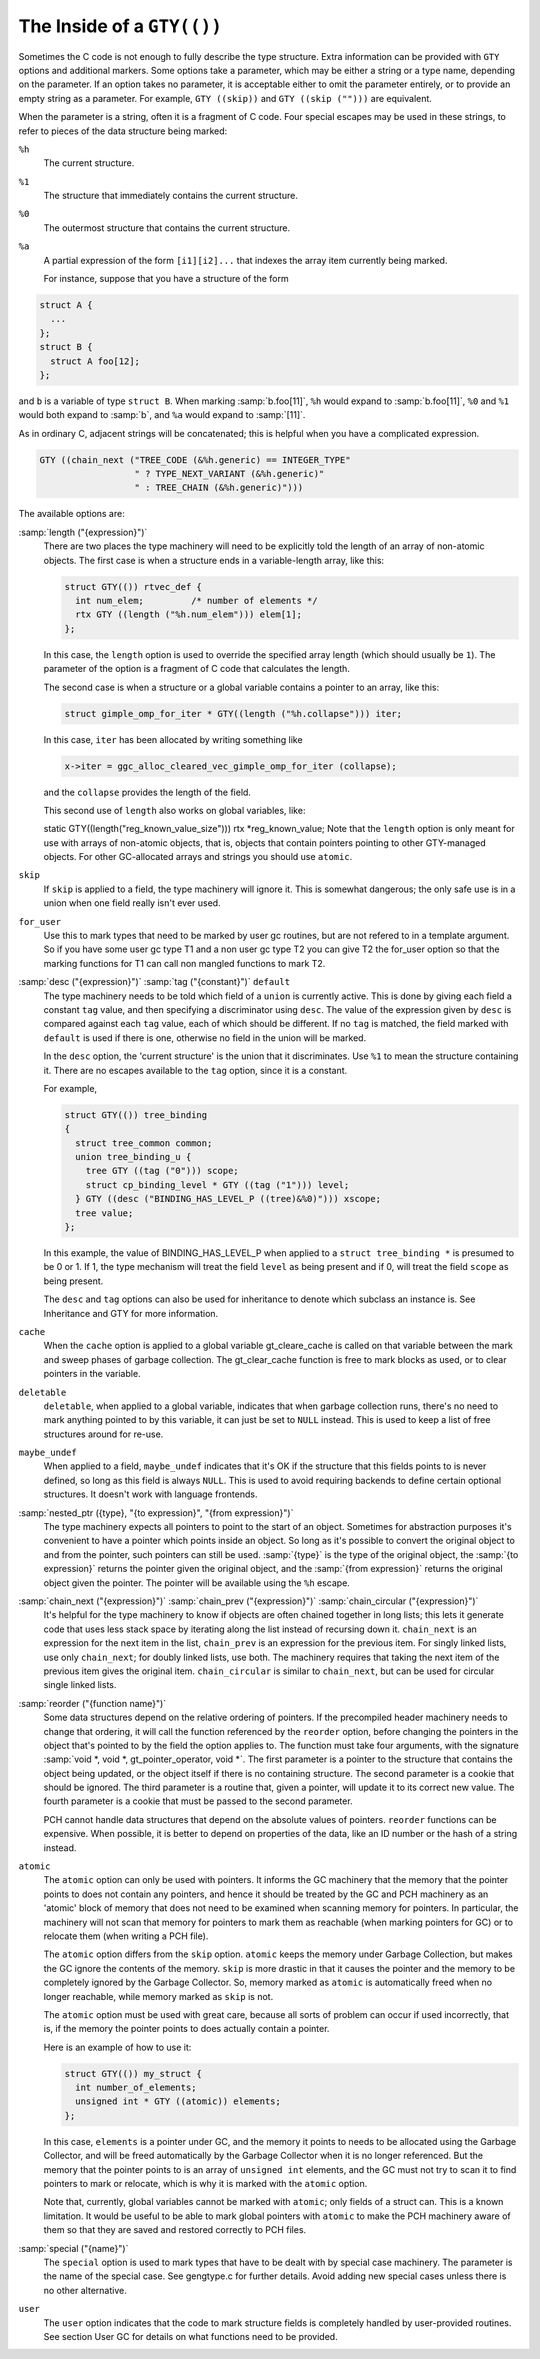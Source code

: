 .. _gty-options:

The Inside of a ``GTY(())``
***************************

Sometimes the C code is not enough to fully describe the type
structure.  Extra information can be provided with ``GTY`` options
and additional markers.  Some options take a parameter, which may be
either a string or a type name, depending on the parameter.  If an
option takes no parameter, it is acceptable either to omit the
parameter entirely, or to provide an empty string as a parameter.  For
example, ``GTY ((skip))`` and ``GTY ((skip ("")))`` are
equivalent.

When the parameter is a string, often it is a fragment of C code.  Four
special escapes may be used in these strings, to refer to pieces of
the data structure being marked:

.. index:: % in GTY option

``%h``
  The current structure.

``%1``
  The structure that immediately contains the current structure.

``%0``
  The outermost structure that contains the current structure.

``%a``
  A partial expression of the form ``[i1][i2]...`` that indexes
  the array item currently being marked.

  For instance, suppose that you have a structure of the form

.. code-block:: c++

  struct A {
    ...
  };
  struct B {
    struct A foo[12];
  };

and ``b`` is a variable of type ``struct B``.  When marking
:samp:`b.foo[11]`, ``%h`` would expand to :samp:`b.foo[11]`,
``%0`` and ``%1`` would both expand to :samp:`b`, and ``%a``
would expand to :samp:`[11]`.

As in ordinary C, adjacent strings will be concatenated; this is
helpful when you have a complicated expression.

.. code-block:: c++

  GTY ((chain_next ("TREE_CODE (&%h.generic) == INTEGER_TYPE"
                    " ? TYPE_NEXT_VARIANT (&%h.generic)"
                    " : TREE_CHAIN (&%h.generic)")))

The available options are:

.. index:: length

:samp:`length ("{expression}")`
  There are two places the type machinery will need to be explicitly told
  the length of an array of non-atomic objects.  The first case is when a
  structure ends in a variable-length array, like this:

  .. code-block:: c++

    struct GTY(()) rtvec_def {
      int num_elem;         /* number of elements */
      rtx GTY ((length ("%h.num_elem"))) elem[1];
    };

  In this case, the ``length`` option is used to override the specified
  array length (which should usually be ``1``).  The parameter of the
  option is a fragment of C code that calculates the length.

  The second case is when a structure or a global variable contains a
  pointer to an array, like this:

  .. code-block:: c++

    struct gimple_omp_for_iter * GTY((length ("%h.collapse"))) iter;

  In this case, ``iter`` has been allocated by writing something like

  .. code-block:: c++

      x->iter = ggc_alloc_cleared_vec_gimple_omp_for_iter (collapse);

  and the ``collapse`` provides the length of the field.

  This second use of ``length`` also works on global variables, like:

  static GTY((length("reg_known_value_size"))) rtx *reg_known_value;
  Note that the ``length`` option is only meant for use with arrays of
  non-atomic objects, that is, objects that contain pointers pointing to
  other GTY-managed objects.  For other GC-allocated arrays and strings
  you should use ``atomic``.

  .. index:: skip

``skip``
  If ``skip`` is applied to a field, the type machinery will ignore it.
  This is somewhat dangerous; the only safe use is in a union when one
  field really isn't ever used.

  .. index:: for_user

``for_user``
  Use this to mark types that need to be marked by user gc routines, but are not
  refered to in a template argument.  So if you have some user gc type T1 and a
  non user gc type T2 you can give T2 the for_user option so that the marking
  functions for T1 can call non mangled functions to mark T2.

  .. index:: desc

  .. index:: tag

  .. index:: default

:samp:`desc ("{expression}")` :samp:`tag ("{constant}")` ``default``
  The type machinery needs to be told which field of a ``union`` is
  currently active.  This is done by giving each field a constant
  ``tag`` value, and then specifying a discriminator using ``desc``.
  The value of the expression given by ``desc`` is compared against
  each ``tag`` value, each of which should be different.  If no
  ``tag`` is matched, the field marked with ``default`` is used if
  there is one, otherwise no field in the union will be marked.

  In the ``desc`` option, the 'current structure' is the union that
  it discriminates.  Use ``%1`` to mean the structure containing it.
  There are no escapes available to the ``tag`` option, since it is a
  constant.

  For example,

  .. code-block:: c++

    struct GTY(()) tree_binding
    {
      struct tree_common common;
      union tree_binding_u {
        tree GTY ((tag ("0"))) scope;
        struct cp_binding_level * GTY ((tag ("1"))) level;
      } GTY ((desc ("BINDING_HAS_LEVEL_P ((tree)&%0)"))) xscope;
      tree value;
    };

  In this example, the value of BINDING_HAS_LEVEL_P when applied to a
  ``struct tree_binding *`` is presumed to be 0 or 1.  If 1, the type
  mechanism will treat the field ``level`` as being present and if 0,
  will treat the field ``scope`` as being present.

  The ``desc`` and ``tag`` options can also be used for inheritance
  to denote which subclass an instance is.  See Inheritance and GTY
  for more information.

  .. index:: cache

``cache``
  When the ``cache`` option is applied to a global variable gt_cleare_cache is
  called on that variable between the mark and sweep phases of garbage
  collection.  The gt_clear_cache function is free to mark blocks as used, or to
  clear pointers in the variable.

  .. index:: deletable

``deletable``
  ``deletable``, when applied to a global variable, indicates that when
  garbage collection runs, there's no need to mark anything pointed to
  by this variable, it can just be set to ``NULL`` instead.  This is used
  to keep a list of free structures around for re-use.

  .. index:: maybe_undef

``maybe_undef``
  When applied to a field, ``maybe_undef`` indicates that it's OK if
  the structure that this fields points to is never defined, so long as
  this field is always ``NULL``.  This is used to avoid requiring
  backends to define certain optional structures.  It doesn't work with
  language frontends.

  .. index:: nested_ptr

:samp:`nested_ptr ({type}, "{to expression}", "{from expression}")`
  The type machinery expects all pointers to point to the start of an
  object.  Sometimes for abstraction purposes it's convenient to have
  a pointer which points inside an object.  So long as it's possible to
  convert the original object to and from the pointer, such pointers
  can still be used.  :samp:`{type}` is the type of the original object,
  the :samp:`{to expression}` returns the pointer given the original object,
  and the :samp:`{from expression}` returns the original object given
  the pointer.  The pointer will be available using the ``%h``
  escape.

  .. index:: chain_next

  .. index:: chain_prev

  .. index:: chain_circular

:samp:`chain_next ("{expression}")` :samp:`chain_prev ("{expression}")` :samp:`chain_circular ("{expression}")`
  It's helpful for the type machinery to know if objects are often
  chained together in long lists; this lets it generate code that uses
  less stack space by iterating along the list instead of recursing down
  it.  ``chain_next`` is an expression for the next item in the list,
  ``chain_prev`` is an expression for the previous item.  For singly
  linked lists, use only ``chain_next``; for doubly linked lists, use
  both.  The machinery requires that taking the next item of the
  previous item gives the original item.  ``chain_circular`` is similar
  to ``chain_next``, but can be used for circular single linked lists.

  .. index:: reorder

:samp:`reorder ("{function name}")`
  Some data structures depend on the relative ordering of pointers.  If
  the precompiled header machinery needs to change that ordering, it
  will call the function referenced by the ``reorder`` option, before
  changing the pointers in the object that's pointed to by the field the
  option applies to.  The function must take four arguments, with the
  signature :samp:`void *, void *, gt_pointer_operator, void *`.
  The first parameter is a pointer to the structure that contains the
  object being updated, or the object itself if there is no containing
  structure.  The second parameter is a cookie that should be ignored.
  The third parameter is a routine that, given a pointer, will update it
  to its correct new value.  The fourth parameter is a cookie that must
  be passed to the second parameter.

  PCH cannot handle data structures that depend on the absolute values
  of pointers.  ``reorder`` functions can be expensive.  When
  possible, it is better to depend on properties of the data, like an ID
  number or the hash of a string instead.

  .. index:: atomic

``atomic``
  The ``atomic`` option can only be used with pointers.  It informs
  the GC machinery that the memory that the pointer points to does not
  contain any pointers, and hence it should be treated by the GC and PCH
  machinery as an 'atomic' block of memory that does not need to be
  examined when scanning memory for pointers.  In particular, the
  machinery will not scan that memory for pointers to mark them as
  reachable (when marking pointers for GC) or to relocate them (when
  writing a PCH file).

  The ``atomic`` option differs from the ``skip`` option.
  ``atomic`` keeps the memory under Garbage Collection, but makes the
  GC ignore the contents of the memory.  ``skip`` is more drastic in
  that it causes the pointer and the memory to be completely ignored by
  the Garbage Collector.  So, memory marked as ``atomic`` is
  automatically freed when no longer reachable, while memory marked as
  ``skip`` is not.

  The ``atomic`` option must be used with great care, because all
  sorts of problem can occur if used incorrectly, that is, if the memory
  the pointer points to does actually contain a pointer.

  Here is an example of how to use it:

  .. code-block:: c++

    struct GTY(()) my_struct {
      int number_of_elements;
      unsigned int * GTY ((atomic)) elements;
    };

  In this case, ``elements`` is a pointer under GC, and the memory it
  points to needs to be allocated using the Garbage Collector, and will
  be freed automatically by the Garbage Collector when it is no longer
  referenced.  But the memory that the pointer points to is an array of
  ``unsigned int`` elements, and the GC must not try to scan it to
  find pointers to mark or relocate, which is why it is marked with the
  ``atomic`` option.

  Note that, currently, global variables cannot be marked with
  ``atomic``; only fields of a struct can.  This is a known
  limitation.  It would be useful to be able to mark global pointers
  with ``atomic`` to make the PCH machinery aware of them so that
  they are saved and restored correctly to PCH files.

  .. index:: special

:samp:`special ("{name}")`
  The ``special`` option is used to mark types that have to be dealt
  with by special case machinery.  The parameter is the name of the
  special case.  See gengtype.c for further details.  Avoid
  adding new special cases unless there is no other alternative.

  .. index:: user

``user``
  The ``user`` option indicates that the code to mark structure
  fields is completely handled by user-provided routines.  See section
  User GC for details on what functions need to be provided.


